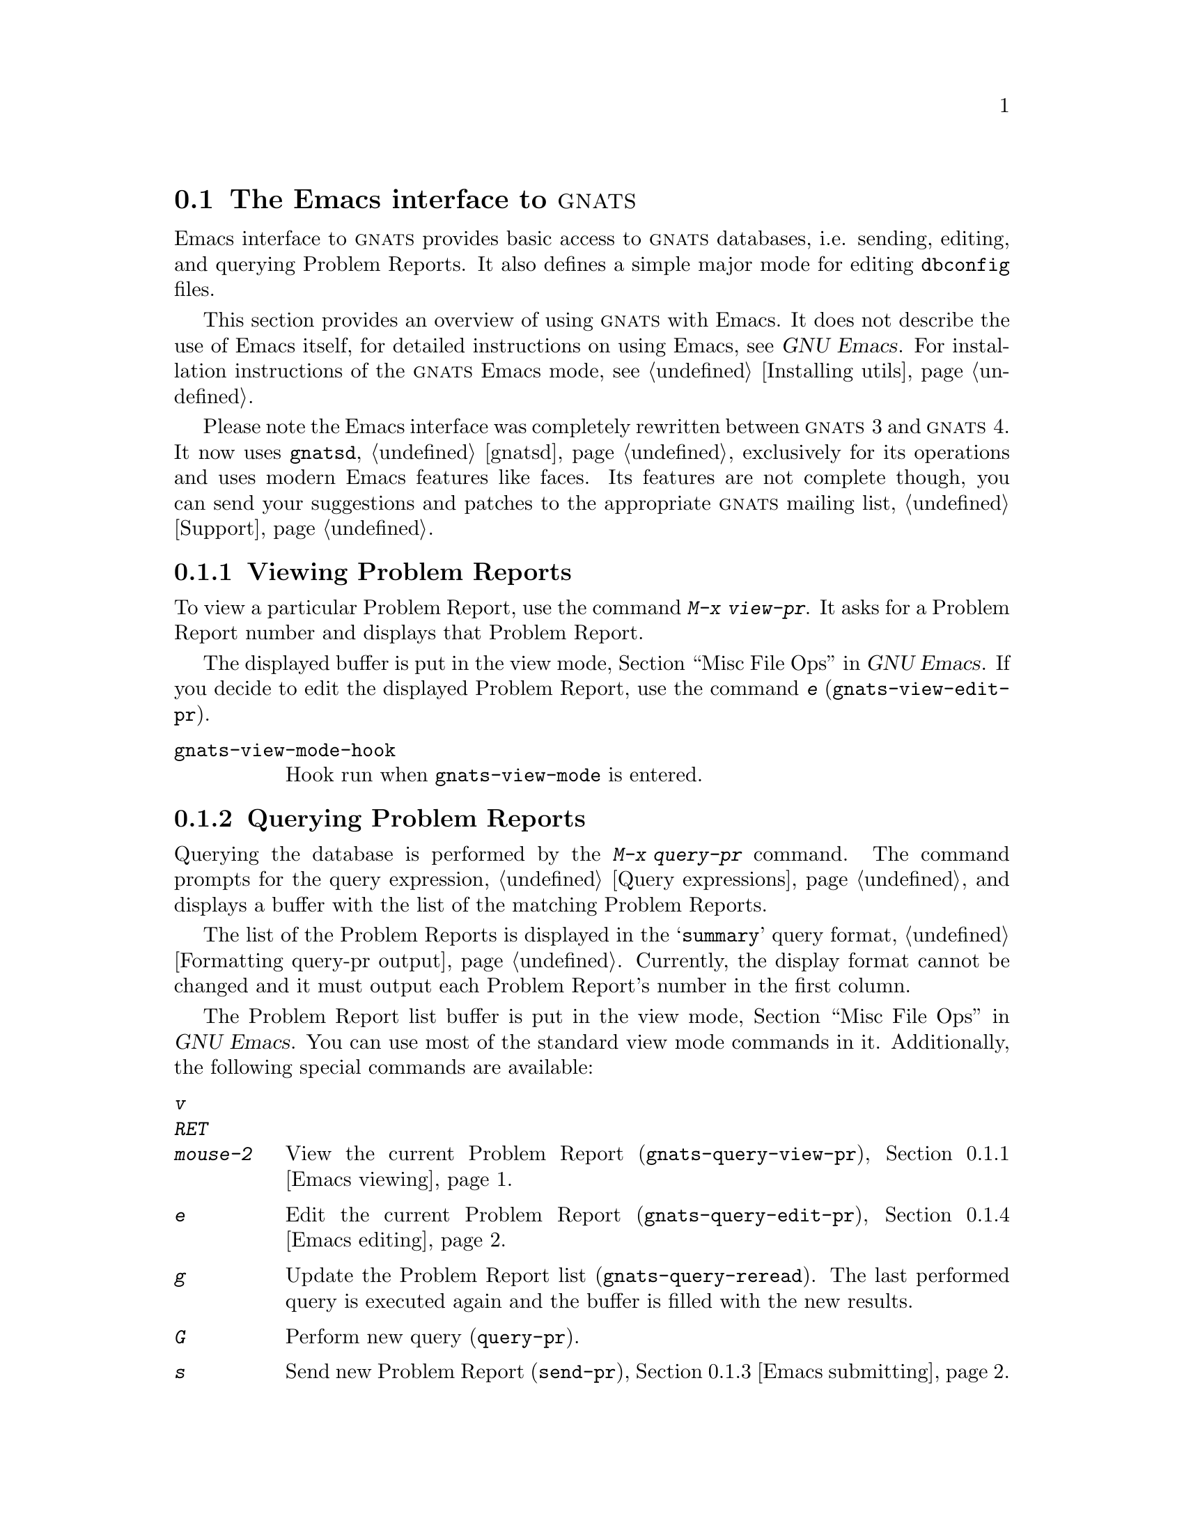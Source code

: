 @ignore
Copyright (C) 2001, 2002 Milan Zamazal

Permission is granted to make and distribute verbatim copies of
this manual provided the copyright notice and this permission notice
are preserved on all copies.

Permission is granted to process this file through TeX and print the
results, provided the printed document carries a copying permission
notice identical to this one except for the removal of this paragraph
(this paragraph not being relevant to the printed manual).

Permission is granted to copy and distribute modified versions of this
manual under the conditions for verbatim copying, provided also that
the entire resulting derived work is distributed under the terms of a
permission notice identical to this one.

Permission is granted to copy and distribute translations of this manual
into another language, under the above conditions for modified versions.
@end ignore

@c ***************************************************************************

@node Emacs
@section The Emacs interface to @sc{gnats}
@cindex Emacs

Emacs interface to @sc{gnats} provides basic access to @sc{gnats}
databases, i.e. sending, editing, and querying Problem Reports.  It
also defines a simple major mode for editing @file{dbconfig} files.

This section provides an overview of using @sc{gnats} with Emacs.  It
does not describe the use of Emacs itself, for detailed instructions
on using Emacs, see @ref{Top,,,emacs,GNU Emacs}.  For
installation instructions of the @sc{gnats} Emacs mode, see
@ref{Installing utils}.

Please note the Emacs interface was completely rewritten between
@w{@sc{gnats} 3} and @w{@sc{gnats} 4}.  It now uses @code{gnatsd},
@ref{gnatsd}, exclusively for its operations and uses modern Emacs
features like faces.  Its features are not complete though, you can
send your suggestions and patches to the appropriate @sc{gnats}
mailing list, @ref{Support}.

@menu
* Emacs viewing::               Viewing PRs by their number.
* Emacs querying::              Querying the database.
* Emacs submitting::            Submitting new PRs.
* Emacs editing::               Editing PRs.
* Emacs editing buffer::        The editing buffer.
* Emacs and databases::         Changing the working database.
* dbconfig mode::               Major mode for dbconfig files.
* Other Emacs commands::        Miscellaneous commands.
* Emacs customization::         Customizing the Emacs interface.
@end menu

@node Emacs viewing
@subsection Viewing Problem Reports

@cindex @code{view-pr}
To view a particular Problem Report, use the command @kbd{M-x
view-pr}.  It asks for a Problem Report number and displays that
Problem Report.

@cindex @code{gnats-view-edit-pr}
The displayed buffer is put in the view mode, @ref{Misc File
Ops,,,emacs,GNU Emacs}.  If you decide to edit the displayed Problem
Report, use the command @kbd{e} (@code{gnats-view-edit-pr}).

@table @code
@cindex @code{gnats-view-mode-hook}
@item gnats-view-mode-hook
Hook run when @code{gnats-view-mode} is entered.
@end table


@node Emacs querying
@subsection Querying Problem Reports

@cindex @code{query-pr}
Querying the database is performed by the @kbd{M-x query-pr} command.
The command prompts for the query expression, @ref{Query expressions},
and displays a buffer with the list of the matching Problem Reports.

The list of the Problem Reports is displayed in the @samp{summary}
query format, @ref{Formatting query-pr output}.  Currently, the
display format cannot be changed and it must output each Problem
Report's number in the first column.

The Problem Report list buffer is put in the view mode, @ref{Misc File
Ops,,,emacs,GNU Emacs}.  You can use most of the standard view mode
commands in it.  Additionally, the following special commands are
available:

@table @kbd
@cindex @code{gnats-query-view-pr}
@item v
@itemx RET
@itemx mouse-2
View the current Problem Report (@code{gnats-query-view-pr}),
@ref{Emacs viewing}.

@cindex @code{gnats-query-edit-pr}
@item e
Edit the current Problem Report (@code{gnats-query-edit-pr}),
@ref{Emacs editing}.

@cindex @code{gnats-query-reread}
@item g
Update the Problem Report list (@code{gnats-query-reread}).  The last
performed query is executed again and the buffer is filled with the
new results.

@cindex @code{query-pr}
@item G
Perform new query (@code{query-pr}).

@cindex @code{send-pr}
@item s
Send new Problem Report (@code{send-pr}), @ref{Emacs submitting}.

@cindex @code{gnats-change-database}
@item D
Change the current database (@code{gnats-change-database}), @ref{Emacs
and databases}.

@cindex @code{bury-buffer}
@item q
Bury buffer, the buffer is put at the end of the list of all buffers.
This is useful for quick escape of the buffer, without killing it.
@end table

@cindex @var{gnats-query-reverse-listing}
If the value of the variable @var{gnats-query-reverse-listing} is
non-@code{nil}, the listing appears in the reversed order, i.e. with
the Problem Reports of the highest number first, in the buffer.

Similarly to other @sc{gnats} Emacs modes, there is a hook available
for the Problem Report list.

@table @code
@cindex @code{gnats-query-mode-hook}
@item gnats-query-mode-hook
Hook run when @code{gnats-query-mode} is entered.
@end table


@node Emacs submitting
@subsection Submitting new Problem Reports

@cindex @code{send-pr}
You can submit new Problem Reports with the command @kbd{M-x send-pr}.
The command puts you to the problem editing buffer, @ref{Emacs
editing}.  The buffer is prefilled with the initial report fields and
their default values, if defined.  You can use the usual Problem
Report editing commands, @ref{Emacs editing}.  When you have filled in
all the fields, you can send the Problem Report by presing @kbd{C-c
C-c}.

If you run @kbd{M-x send-pr} with a prefix argument, it runs the
@code{gnats-change-database} command before putting you to the editing
buffer, @ref{Emacs and databases}.

You can set the following variables to get some fields pre-filled:

@table @var
@cindex @var{gnats-default-organization}
@item gnats-default-organization
Default value of the @samp{Organization} field used in new Problem Reports.

@cindex @var{gnats-default-submitter}
@item gnats-default-submitter
Default value of the @samp{Submitter-Id} field used in new Problem Reports.
@end table


@node Emacs editing
@subsection Editing Problem Reports

@cindex @code{edit-pr}
To edit a particular Problem Report, use the command @kbd{M-x
edit-pr}.  It asks for a Problem Report number and puts the given
Problem Report in the editing buffer.  @xref{Emacs editing buffer},
for information how to edit the Problem Report in the buffer and how
to submit your changes.

Note you can also start editing of a selected Problem Report directly
from within the viewing buffer, @ref{Emacs viewing}, or the query
result buffer, @ref{Emacs querying}.


@node Emacs editing buffer
@subsection The Problem Report editing buffer

When you invoke a Problem Report editing command, the Problem Report
is put into a special editing buffer.  The Problem Report is formatted
similarly to the @code{query-pr -F} output, @ref{Formatting query-pr
output}.  Field identifiers are formatted as

@example
>Field:
@end example

with the text of the field following the identifier on the same line
for single-line fields or starting on the next line for multi-line
fields.

The Problem Report editing mode tries to prevent you from violating
the Problem Report format and the constraints put on the possible
field values.  Generally, you can use usual editing commands, some of
them have a slightly modified behavior though.  (If you encounter a
very strange behavior somewhere, please report it as a bug,
@ref{Support}.)

@cindex @code{gnats-next-field}
@cindex @code{gnats-previous-field}
You can move between fields easily by pressing the @kbd{TAB}
(@code{gnats-next-field}) or @kbd{M-TAB}
(@code{gnats-previous-field}) keys.

The field tags are read-only and you cannot edit them nor delete them.
If you want to ``remove'' a field, just make its value empty.

Editing a field value depends on the type of the edited field,
@ref{Field datatypes}.  For text fields, you can edit the value
directly, assuming you preserve the rule about single-line and
multi-line values mentioned above.

For enumerated fields, you cannot edit the value directly.  You can
choose it from the list of the allowed values, either from the menu
popped up by pressing the middle mouse button or from within
minibuffer by pressing any key on the field's value.  If the pressed
key matches any of the allowed field values, that value is put as the
default value after the minibuffer prompt.  You can also cycle through
the allowed field values directly in the editing buffer using the
@code{SPACE} key.  Enumerated field values are marked by a special
face to not confuse you; you must have enabled font lock mode to
benefit from this feature, @ref{Font Lock,,,emacs,GNU Emacs}.

Some field values can be read-only, you cannot edit them at all.

@cindex @code{gnats-apply-or-submit}
Once you have edited the Problem Report as needed, you can send it to
the server with the @kbd{C-c C-c} command
(@code{gnats-apply-or-submit}).  Successful submission is reported by
a message and the buffer modification flag in mode line is cleared.
Then you can either kill the buffer or continue with further
modifications.

@table @code
@cindex @code{gnats-edit-mode-hook}
@item gnats-edit-mode-hook
Hook run when @code{gnats-edit-mode} is entered.
@end table


@node Emacs and databases
@subsection Changing the database

@cindex @code{gnats-change-database}
By default, the Emacs interface connects to the default database,
@ref{databases file}.  If you want to connect to another database, use
the command @kbd{M-x gnats-change-database}.  It will ask you for the
database name to use, server and port it can be accessed on, and your
login name.

@cindex gnatsd, Emacs
If you want to use the @command{gnatsd} command, @ref{gnatsd},
directly, without connecting to a remote server or the localhost
connection port, provide your local file system full path to
@command{gnatsd} as the server name.  Port number does not matter in
this case.

@cindex password, Emacs
If the database requires a password to allow you the access to it, you
are prompted for the password the first time you connect to the
database.  If you provide an invalid password, you cannot connect to
the database anymore and you have to run the @kbd{M-x
gnats-change-database} command again.


@node dbconfig mode
@subsection dbconfig mode

@cindex dbconfig mode
@cindex @code{gnats-dbconfig-mode}
The Emacs interface defines a simple major mode
@code{gnats-dbconfig-mode} for editing @file{dbconfig} files,
@ref{dbconfig file}.  It defines basic mode attributes like character
syntax and font lock keywords, it does not define any special commands
now.

@table @code
@cindex @code{gnats-dbconfig-mode-hook}
@item gnats-dbconfig-mode-hook
Hook run when @code{gnats-dbconfig-mode} is entered.
@end table


@node Other Emacs commands
@subsection Other commands

@table @kbd
@cindex @code{unlock-pr}
@item M-x unlock-pr
Ask for a Problem Report number and unlock that Problem Report.  This
function is useful if connection to a @sc{gnats} server was
interrupted during an editing operation and further modifications of
the Problem Report are blocked by a stealth lock.

@cindex @code{unlock-database}
@item M-x unlock-database
Unlock the whole @sc{gnats} database.  This function is useful in
situations similar to when @code{unlock-pr} is used.

@cindex @code{gnats-show-connection}
@item M-x gnats-show-connection
Show the connection buffer associated with the current buffer.  You
can view the Emacs communication with @sc{gnatsd} in it.  This is
useful when something strange happens during the communication with
the server, e.g. when sending a Problem Report with @kbd{C-c C-c} from
a Problem Report editing buffer.
@end table


@node Emacs customization
@subsection Customization

All the user variables can be customized in the customization group
@code{gnats}, @ref{Easy customization,,,emacs,GNU Emacs}.
